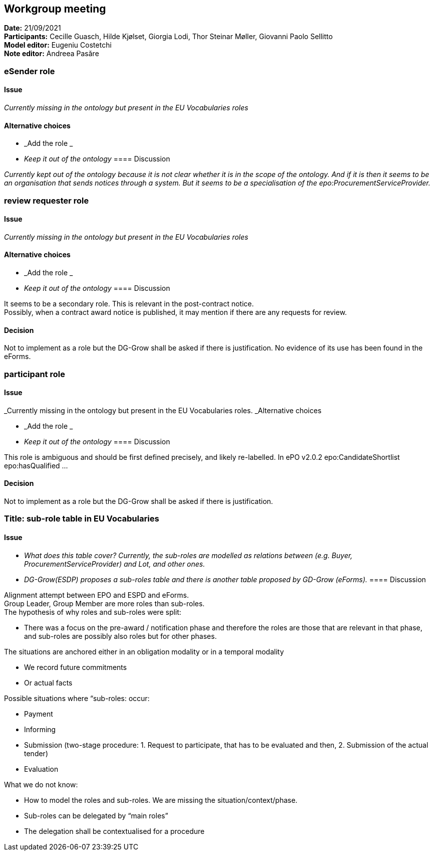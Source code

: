 == Workgroup meeting


*Date:* 21/09/2021 +
*Participants:* Cecille Guasch, Hilde Kjølset, Giorgia Lodi, Thor Steinar Møller, Giovanni Paolo Sellitto +
*Model editor:* Eugeniu Costetchi  +
*Note editor:* Andreea Pasăre

=== eSender role

==== Issue

_Currently missing in the ontology but present in the EU Vocabularies roles_

==== Alternative choices

* _Add the role _
* _Keep it out of the ontology_
==== Discussion

_Currently kept out of the ontology because it is not clear whether it is in the scope of the ontology. And if it is then it seems to be an organisation that sends notices through a system. But it seems to be a specialisation of the epo:ProcurementServiceProvider._

=== review requester role

==== Issue

_Currently missing in the ontology but present in the EU Vocabularies roles_

==== Alternative choices

* _Add the role _
* _Keep it out of the ontology_
==== Discussion

It seems to be a secondary role. This is relevant in the post-contract notice.  +
Possibly, when a contract award notice is published, it may mention if there are any requests for review.

==== Decision

Not to implement as a role but the DG-Grow shall be asked if there is justification. No evidence of its use has been found in the eForms.

=== participant role

==== Issue

_Currently missing in the ontology but present in the EU Vocabularies roles. _Alternative choices

* _Add the role _
* _Keep it out of the ontology_
==== Discussion

This role is ambiguous and should be first defined precisely, and likely re-labelled. In ePO v2.0.2 epo:CandidateShortlist epo:hasQualified ...

==== Decision

Not to implement as a role but the DG-Grow shall be asked if there is justification.

=== Title: sub-role table in EU Vocabularies

==== Issue

* _What does this table cover? Currently, the sub-roles are modelled as relations between (e.g. Buyer, ProcurementServiceProvider) and Lot, and other ones._
* _DG-Grow(ESDP) proposes a sub-roles table and there is another table proposed by GD-Grow (eForms)._
==== Discussion

Alignment attempt between EPO and ESPD and eForms.  +
Group Leader, Group Member are more roles than sub-roles.  +
The hypothesis of why roles and sub-roles were split:

* There was a focus on the pre-award / notification phase and therefore the roles are those that are relevant in that phase, and sub-roles are possibly also roles but for other phases.

The situations are anchored either in an obligation modality or in a temporal modality

* We record future commitments
* Or actual facts

Possible situations where “sub-roles: occur:

* Payment
* Informing
* Submission (two-stage procedure: 1. Request to participate, that has to be evaluated and then, 2. Submission of the actual tender)
* Evaluation

What we do not know:

* How to model the roles and sub-roles. We are missing the situation/context/phase.
* Sub-roles can be delegated by “main roles”
* The delegation shall be contextualised for a procedure
